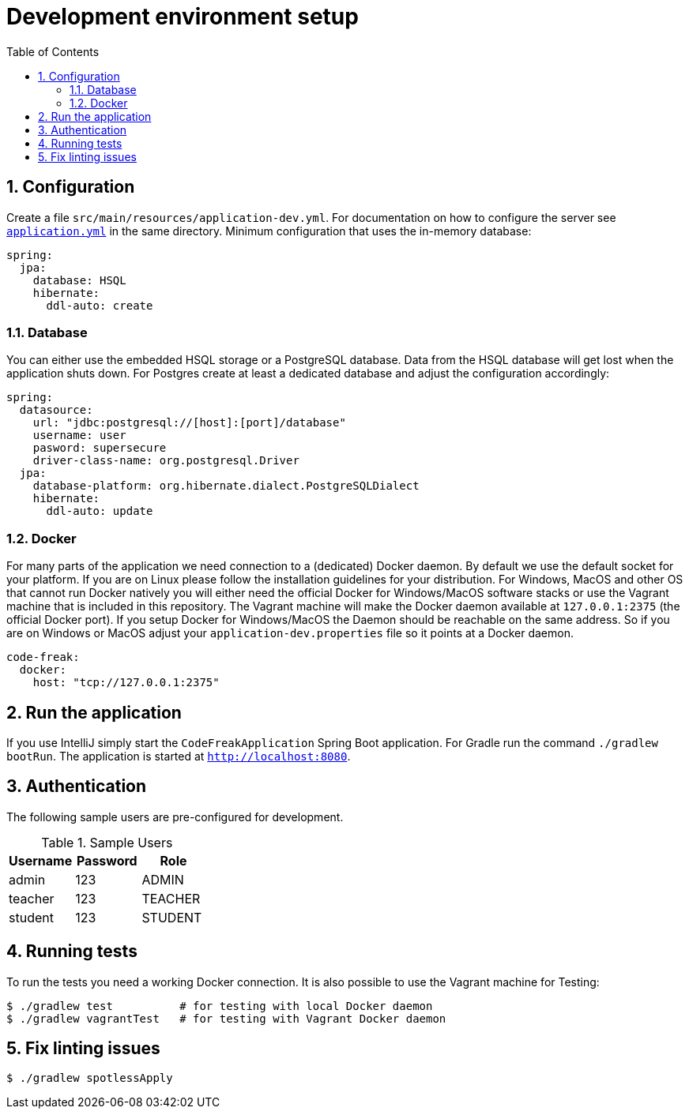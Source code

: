 = Development environment setup
:sectnums:
:toc: left
:toclevels: 3

== Configuration
Create a file `src/main/resources/application-dev.yml`. For documentation on how to configure the
server see https://github.com/code-freak/code-freak/blob/master/src/main/resources/application.yml[`application.yml`]
in the same directory. Minimum configuration that uses the in-memory database:
```yaml
spring:
  jpa:
    database: HSQL
    hibernate:
      ddl-auto: create
```

=== Database
You can either use the embedded HSQL storage or a PostgreSQL database. Data from the HSQL database will get lost when
the application shuts down. For Postgres create at least a dedicated database and adjust the configuration accordingly:
```yaml
spring:
  datasource:
    url: "jdbc:postgresql://[host]:[port]/database"
    username: user
    pasword: supersecure
    driver-class-name: org.postgresql.Driver
  jpa:
    database-platform: org.hibernate.dialect.PostgreSQLDialect
    hibernate:
      ddl-auto: update
```

=== Docker
For many parts of the application we need connection to a (dedicated) Docker daemon. By default we use the default
socket for your platform. If you are on Linux please follow the installation guidelines for your distribution.
For Windows, MacOS and other OS that cannot run Docker natively you will either need the official Docker for Windows/MacOS
software stacks or use the Vagrant machine that is included in this repository. The Vagrant machine will make the Docker
daemon available at `127.0.0.1:2375` (the official Docker port). If you setup Docker for Windows/MacOS the Daemon should
be reachable on the same address. So if you are on Windows or MacOS adjust your `application-dev.properties` file so it points
at a Docker daemon.
```yaml
code-freak:
  docker:
    host: "tcp://127.0.0.1:2375"
```

== Run the application
If you use IntelliJ simply start the `CodeFreakApplication` Spring Boot application.
For Gradle run the command `./gradlew bootRun`. The application is started at `http://localhost:8080`.

== Authentication
The following sample users are pre-configured for development.

.Sample Users
|===
|Username |Password |Role

|admin
|123
|ADMIN

|teacher
|123
|TEACHER

|student
|123
|STUDENT
|===

== Running tests
To run the tests you need a working Docker connection. It is also possible to use the Vagrant machine for Testing:
```shell
$ ./gradlew test          # for testing with local Docker daemon
$ ./gradlew vagrantTest   # for testing with Vagrant Docker daemon
```

== Fix linting issues
```console
$ ./gradlew spotlessApply
```
